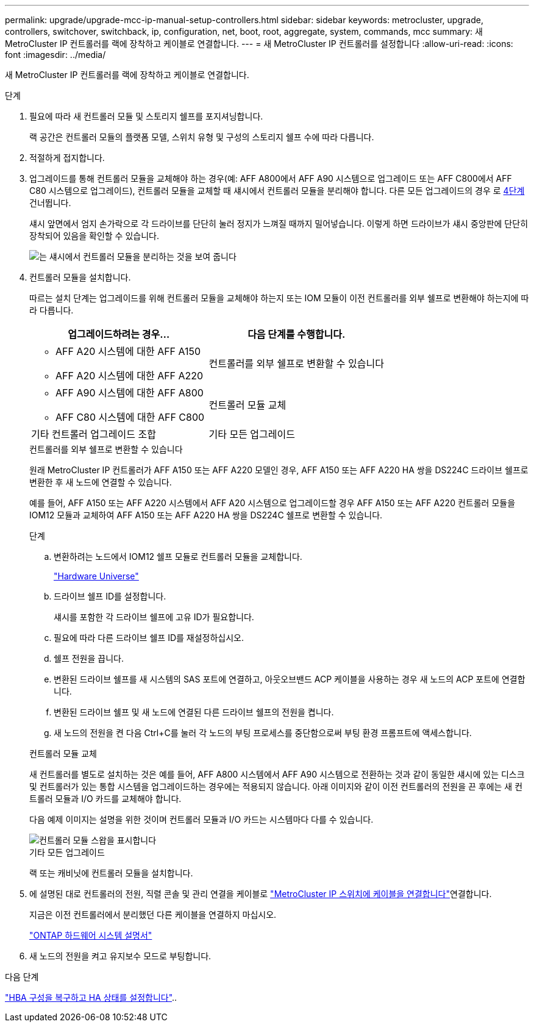 ---
permalink: upgrade/upgrade-mcc-ip-manual-setup-controllers.html 
sidebar: sidebar 
keywords: metrocluster, upgrade, controllers, switchover, switchback, ip, configuration, net, boot, root, aggregate, system, commands, mcc 
summary: 새 MetroCluster IP 컨트롤러를 랙에 장착하고 케이블로 연결합니다. 
---
= 새 MetroCluster IP 컨트롤러를 설정합니다
:allow-uri-read: 
:icons: font
:imagesdir: ../media/


[role="lead"]
새 MetroCluster IP 컨트롤러를 랙에 장착하고 케이블로 연결합니다.

.단계
. 필요에 따라 새 컨트롤러 모듈 및 스토리지 쉘프를 포지셔닝합니다.
+
랙 공간은 컨트롤러 모듈의 플랫폼 모델, 스위치 유형 및 구성의 스토리지 쉘프 수에 따라 다릅니다.

. 적절하게 접지합니다.
. 업그레이드를 통해 컨트롤러 모듈을 교체해야 하는 경우(예: AFF A800에서 AFF A90 시스템으로 업그레이드 또는 AFF C800에서 AFF C80 시스템으로 업그레이드), 컨트롤러 모듈을 교체할 때 섀시에서 컨트롤러 모듈을 분리해야 합니다. 다른 모든 업그레이드의 경우 로 <<ip_upgrades_so_sb_4,4단계>>건너뜁니다.
+
섀시 앞면에서 엄지 손가락으로 각 드라이브를 단단히 눌러 정지가 느껴질 때까지 밀어넣습니다. 이렇게 하면 드라이브가 섀시 중앙판에 단단히 장착되어 있음을 확인할 수 있습니다.

+
image::../media/drw-a800-drive-seated.png[는 섀시에서 컨트롤러 모듈을 분리하는 것을 보여 줍니다]

. [[ip_upgrades_so_sb_4]] 컨트롤러 모듈을 설치합니다.
+
따르는 설치 단계는 업그레이드를 위해 컨트롤러 모듈을 교체해야 하는지 또는 IOM 모듈이 이전 컨트롤러를 외부 쉘프로 변환해야 하는지에 따라 다릅니다.

+
[cols="2*"]
|===
| 업그레이드하려는 경우... | 다음 단계를 수행합니다. 


 a| 
** AFF A20 시스템에 대한 AFF A150
** AFF A20 시스템에 대한 AFF A220

| 컨트롤러를 외부 쉘프로 변환할 수 있습니다 


 a| 
** AFF A90 시스템에 대한 AFF A800
** AFF C80 시스템에 대한 AFF C800

| 컨트롤러 모듈 교체 


| 기타 컨트롤러 업그레이드 조합 | 기타 모든 업그레이드 
|===
+
[role="tabbed-block"]
====
.컨트롤러를 외부 쉘프로 변환할 수 있습니다
--
원래 MetroCluster IP 컨트롤러가 AFF A150 또는 AFF A220 모델인 경우, AFF A150 또는 AFF A220 HA 쌍을 DS224C 드라이브 쉘프로 변환한 후 새 노드에 연결할 수 있습니다.

예를 들어, AFF A150 또는 AFF A220 시스템에서 AFF A20 시스템으로 업그레이드할 경우 AFF A150 또는 AFF A220 컨트롤러 모듈을 IOM12 모듈과 교체하여 AFF A150 또는 AFF A220 HA 쌍을 DS224C 쉘프로 변환할 수 있습니다.

.단계
.. 변환하려는 노드에서 IOM12 쉘프 모듈로 컨트롤러 모듈을 교체합니다.
+
https://hwu.netapp.com["Hardware Universe"^]

.. 드라이브 쉘프 ID를 설정합니다.
+
섀시를 포함한 각 드라이브 쉘프에 고유 ID가 필요합니다.

.. 필요에 따라 다른 드라이브 쉘프 ID를 재설정하십시오.
.. 쉘프 전원을 끕니다.
.. 변환된 드라이브 쉘프를 새 시스템의 SAS 포트에 연결하고, 아웃오브밴드 ACP 케이블을 사용하는 경우 새 노드의 ACP 포트에 연결합니다.
.. 변환된 드라이브 쉘프 및 새 노드에 연결된 다른 드라이브 쉘프의 전원을 켭니다.
.. 새 노드의 전원을 켠 다음 Ctrl+C를 눌러 각 노드의 부팅 프로세스를 중단함으로써 부팅 환경 프롬프트에 액세스합니다.


--
.컨트롤러 모듈 교체
--
새 컨트롤러를 별도로 설치하는 것은 예를 들어, AFF A800 시스템에서 AFF A90 시스템으로 전환하는 것과 같이 동일한 섀시에 있는 디스크 및 컨트롤러가 있는 통합 시스템을 업그레이드하는 경우에는 적용되지 않습니다. 아래 이미지와 같이 이전 컨트롤러의 전원을 끈 후에는 새 컨트롤러 모듈과 I/O 카드를 교체해야 합니다.

다음 예제 이미지는 설명을 위한 것이며 컨트롤러 모듈과 I/O 카드는 시스템마다 다를 수 있습니다.

image::../media/a90-a70-pcm-swap.png[컨트롤러 모듈 스왑을 표시합니다]

--
.기타 모든 업그레이드
--
랙 또는 캐비닛에 컨트롤러 모듈을 설치합니다.

--
====
. 에 설명된 대로 컨트롤러의 전원, 직렬 콘솔 및 관리 연결을 케이블로 link:../install-ip/using_rcf_generator.html["MetroCluster IP 스위치에 케이블을 연결합니다"]연결합니다.
+
지금은 이전 컨트롤러에서 분리했던 다른 케이블을 연결하지 마십시오.

+
https://docs.netapp.com/us-en/ontap-systems/index.html["ONTAP 하드웨어 시스템 설명서"^]

. 새 노드의 전원을 켜고 유지보수 모드로 부팅합니다.


.다음 단계
link:upgrade-mcc-ip-manual-hba-set-ha.html["HBA 구성을 복구하고 HA 상태를 설정합니다"]..
